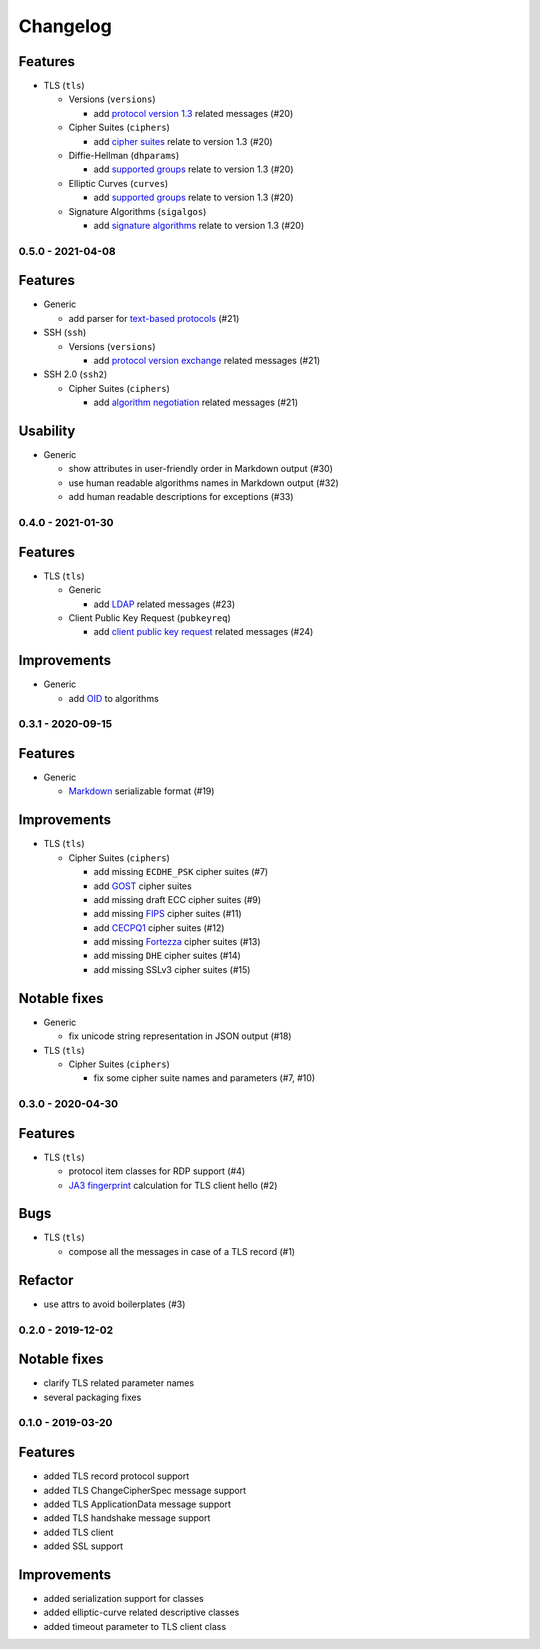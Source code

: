 Changelog
=========

Features
^^^^^^^^

* TLS (``tls``)

  * Versions (``versions``)

    * add `protocol version 1.3 <https://tools.ietf.org/html/rfc8446>`_ related messages (#20)

  * Cipher Suites (``ciphers``)

    * add `cipher suites <https://tools.ietf.org/html/rfc8446#appendix-B.4>`_ relate to version 1.3 (#20)

  * Diffie-Hellman (``dhparams``)

    * add `supported groups <https://tools.ietf.org/html/rfc8446#section-4.2.7>`_ relate to version 1.3 (#20)

  * Elliptic Curves (``curves``)

    * add `supported groups <https://tools.ietf.org/html/rfc8446#section-4.2.7>`_ relate to version 1.3 (#20)

  * Signature Algorithms (``sigalgos``)

    * add `signature algorithms <https://tools.ietf.org/html/rfc8446#section-4.2.3>`_ relate to version 1.3 (#20)

.. _v0-5-0:

0.5.0 - 2021-04-08
------------------

Features
^^^^^^^^

* Generic

  * add parser for `text-based protocols <https://en.wikipedia.org/wiki/Text-based_protocol>`_ (#21)

* SSH (``ssh``)

  * Versions (``versions``)

    * add `protocol version exchange <https://tools.ietf.org/html/rfc4253#section-4.2>`_ related messages (#21)

* SSH 2.0 (``ssh2``)

  * Cipher Suites (``ciphers``)

    * add `algorithm negotiation <https://tools.ietf.org/html/rfc4253#section-7.1>`_ related messages (#21)

Usability
^^^^^^^^^

* Generic

  * show attributes in user-friendly order in Markdown output (#30)
  * use human readable algorithms names in Markdown output (#32)
  * add human readable descriptions for exceptions (#33)

.. _v0-4-0:

0.4.0 - 2021-01-30
------------------

Features
^^^^^^^^

* TLS (``tls``)

  * Generic

    * add `LDAP <https://en.wikipedia.org/wiki/Lightweight_Directory_Access_Protocol>`_ related messages (#23)

  * Client Public Key Request (``pubkeyreq``)

    * add `client public key request <https://tools.ietf.org/html/rfc2246#section-7.4.4>`_ related messages (#24)

Improvements
^^^^^^^^^^^^

* Generic

  * add `OID <https://en.wikipedia.org/wiki/Object_identifier>`_ to algorithms

.. _v0-3-1:

0.3.1 - 2020-09-15
------------------

Features
^^^^^^^^

* Generic

  * `Markdown <https://en.wikipedia.org/wiki/Markdown>`_ serializable format (#19)

Improvements
^^^^^^^^^^^^

* TLS (``tls``)

  * Cipher Suites (``ciphers``)

    * add missing ``ECDHE_PSK`` cipher suites (#7)
    * add `GOST <https://en.wikipedia.org/wiki/GOST>`_ cipher suites
    * add missing draft ECC cipher suites (#9)
    * add missing `FIPS <https://en.wikipedia.org/wiki/FIPS_140-2>`_ cipher suites (#11)
    * add `CECPQ1 <https://en.wikipedia.org/wiki/CECPQ1>`_ cipher suites (#12)
    * add missing `Fortezza <https://en.wikipedia.org/wiki/Fortezza>`_ cipher suites (#13)
    * add missing ``DHE`` cipher suites (#14)
    * add missing SSLv3 cipher suites (#15)

Notable fixes
^^^^^^^^^^^^^

* Generic

  * fix unicode string representation in JSON output (#18)

* TLS (``tls``)

  * Cipher Suites (``ciphers``)

    * fix some cipher suite names and parameters (#7, #10)

.. _v0-3-0:

0.3.0 - 2020-04-30
------------------

Features
^^^^^^^^

* TLS (``tls``)

  * protocol item classes for RDP support (#4)
  * `JA3 fingerprint <https://engineering.salesforce.com/tls-fingerprinting-with-ja3-and-ja3s-247362855967>`_ calculation
    for TLS client hello (#2)

Bugs
^^^^

* TLS (``tls``)

  * compose all the messages in case of a TLS record (#1)

Refactor
^^^^^^^^

* use attrs to avoid boilerplates (#3)

.. _v0-2-0:

0.2.0 - 2019-12-02
------------------

Notable fixes
^^^^^^^^^^^^^

* clarify TLS related parameter names
* several packaging fixes

.. _v0-1-0:

0.1.0 - 2019-03-20
------------------

Features
^^^^^^^^

* added TLS record protocol support
* added TLS ChangeCipherSpec message support
* added TLS ApplicationData message support
* added TLS handshake message support
* added TLS client
* added SSL support

Improvements
^^^^^^^^^^^^

* added serialization support for classes
* added elliptic-curve related descriptive classes
* added timeout parameter to TLS client class

